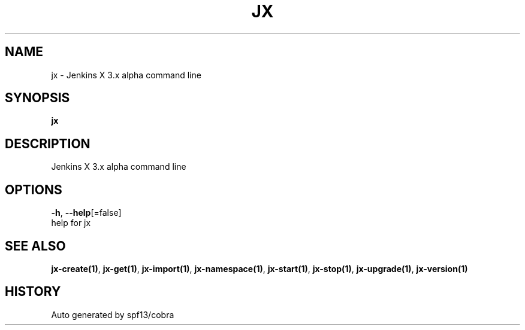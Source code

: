 .TH "JX" "1" "" "Auto generated by spf13/cobra" "" 
.nh
.ad l


.SH NAME
.PP
jx \- Jenkins X 3.x alpha command line


.SH SYNOPSIS
.PP
\fBjx\fP


.SH DESCRIPTION
.PP
Jenkins X 3.x alpha command line


.SH OPTIONS
.PP
\fB\-h\fP, \fB\-\-help\fP[=false]
    help for jx


.SH SEE ALSO
.PP
\fBjx\-create(1)\fP, \fBjx\-get(1)\fP, \fBjx\-import(1)\fP, \fBjx\-namespace(1)\fP, \fBjx\-start(1)\fP, \fBjx\-stop(1)\fP, \fBjx\-upgrade(1)\fP, \fBjx\-version(1)\fP


.SH HISTORY
.PP
Auto generated by spf13/cobra
